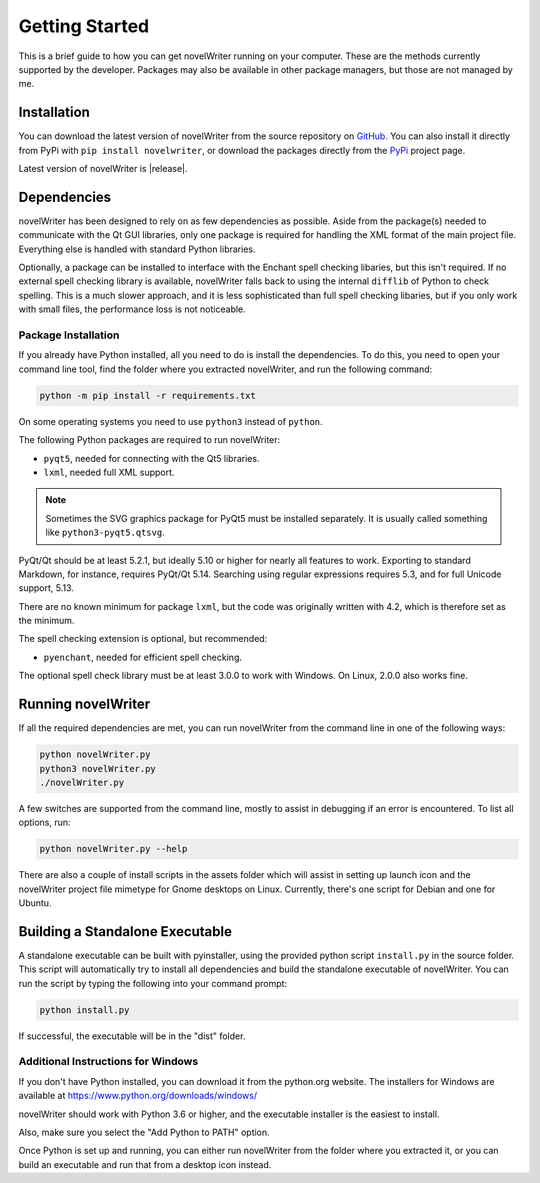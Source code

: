 .. _a_started:

***************
Getting Started
***************

This is a brief guide to how you can get novelWriter running on your computer. These are the methods
currently supported by the developer. Packages may also be available in other package managers, but
those are not managed by me.


.. _a_started_install:

Installation
============

You can download the latest version of novelWriter from the source repository on GitHub_. You can
also install it directly from PyPi with ``pip install novelwriter``, or download the packages
directly from the PyPi_ project page.

Latest version of novelWriter is |release|.

.. _GitHub: https://github.com/vkbo/novelWriter/releases
.. _PyPi: https://pypi.org/project/novelWriter/


.. _a_started_depend:

Dependencies
============

novelWriter has been designed to rely on as few dependencies as possible. Aside from the package(s)
needed to communicate with the Qt GUI libraries, only one package is required for handling the XML
format of the main project file. Everything else is handled with standard Python libraries.

Optionally, a package can be installed to interface with the Enchant spell checking libaries, but
this isn't required. If no external spell checking library is available, novelWriter falls back to
using the internal ``difflib`` of Python to check spelling. This is a much slower approach, and it
is less sophisticated than full spell checking libaries, but if you only work with small files, the
performance loss is not noticeable.


.. _a_started_depend_packages:

Package Installation
--------------------

If you already have Python installed, all you need to do is install the dependencies. To do this,
you need to open your command line tool, find the folder where you extracted novelWriter, and run
the following command:

.. code-block:: console

   python -m pip install -r requirements.txt

On some operating systems you need to use ``python3`` instead of ``python``.

The following Python packages are required to run novelWriter:

* ``pyqt5``, needed for connecting with the Qt5 libraries.
* ``lxml``, needed full XML support.

.. note::
   Sometimes the SVG graphics package for PyQt5 must be installed separately. It is usually called
   something like ``python3-pyqt5.qtsvg``.

PyQt/Qt should be at least 5.2.1, but ideally 5.10 or higher for nearly all features to work.
Exporting to standard Markdown, for instance, requires PyQt/Qt 5.14. Searching using regular
expressions requires 5.3, and for full Unicode support, 5.13.

There are no known minimum for package ``lxml``, but the code was originally written with 4.2,
which is therefore set as the minimum.

The spell checking extension is optional, but recommended:

* ``pyenchant``, needed for efficient spell checking.

The optional spell check library must be at least 3.0.0 to work with Windows. On Linux, 2.0.0 also
works fine.


.. _a_started_running:

Running novelWriter
===================

If all the required dependencies are met, you can run novelWriter from the command line in one of
the following ways:

.. code-block:: console

   python novelWriter.py
   python3 novelWriter.py
   ./novelWriter.py

A few switches are supported from the command line, mostly to assist in debugging if an error is
encountered. To list all options, run:

.. code-block:: console

   python novelWriter.py --help

There are also a couple of install scripts in the assets folder which will assist in setting up
launch icon and the novelWriter project file mimetype for Gnome desktops on Linux. Currently,
there's one script for Debian and one for Ubuntu.


.. _a_started_standalone:

Building a Standalone Executable
================================

A standalone executable can be built with pyinstaller, using the provided python script
``install.py`` in the source folder. This script will automatically try to install all dependencies
and build the standalone executable of novelWriter. You can run the script by typing the following
into your command prompt:

.. code-block:: console

   python install.py

If successful, the executable will be in the "dist" folder.


.. _a_started_standalone_win:

Additional Instructions for Windows
-----------------------------------

If you don't have Python installed, you can download it from the python.org website.
The installers for Windows are available at https://www.python.org/downloads/windows/

novelWriter should work with Python 3.6 or higher, and the executable installer is the easiest to
install.

Also, make sure you select the "Add Python to PATH" option.

.. image:: images/python_win_install.png
   :width: 600

Once Python is set up and running, you can either run novelWriter from the folder where you
extracted it, or you can build an executable and run that from a desktop icon instead.
